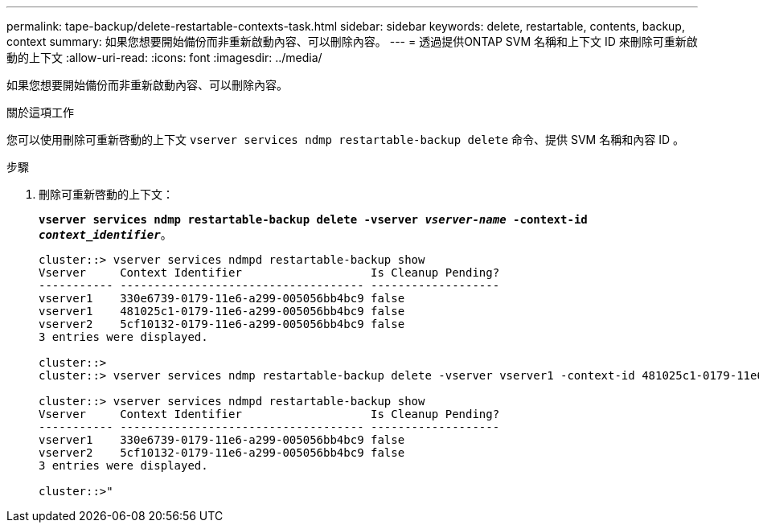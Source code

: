 ---
permalink: tape-backup/delete-restartable-contexts-task.html 
sidebar: sidebar 
keywords: delete, restartable, contents, backup, context 
summary: 如果您想要開始備份而非重新啟動內容、可以刪除內容。 
---
= 透過提供ONTAP SVM 名稱和上下文 ID 來刪除可重新啟動的上下文
:allow-uri-read: 
:icons: font
:imagesdir: ../media/


[role="lead"]
如果您想要開始備份而非重新啟動內容、可以刪除內容。

.關於這項工作
您可以使用刪除可重新啓動的上下文 `vserver services ndmp restartable-backup delete` 命令、提供 SVM 名稱和內容 ID 。

.步驟
. 刪除可重新啓動的上下文：
+
`*vserver services ndmp restartable-backup delete -vserver _vserver-name_ -context-id _context_identifier_*`。

+
[listing]
----
cluster::> vserver services ndmpd restartable-backup show
Vserver     Context Identifier                   Is Cleanup Pending?
----------- ------------------------------------ -------------------
vserver1    330e6739-0179-11e6-a299-005056bb4bc9 false
vserver1    481025c1-0179-11e6-a299-005056bb4bc9 false
vserver2    5cf10132-0179-11e6-a299-005056bb4bc9 false
3 entries were displayed.

cluster::>
cluster::> vserver services ndmp restartable-backup delete -vserver vserver1 -context-id 481025c1-0179-11e6-a299-005056bb4bc9

cluster::> vserver services ndmpd restartable-backup show
Vserver     Context Identifier                   Is Cleanup Pending?
----------- ------------------------------------ -------------------
vserver1    330e6739-0179-11e6-a299-005056bb4bc9 false
vserver2    5cf10132-0179-11e6-a299-005056bb4bc9 false
3 entries were displayed.

cluster::>"
----

